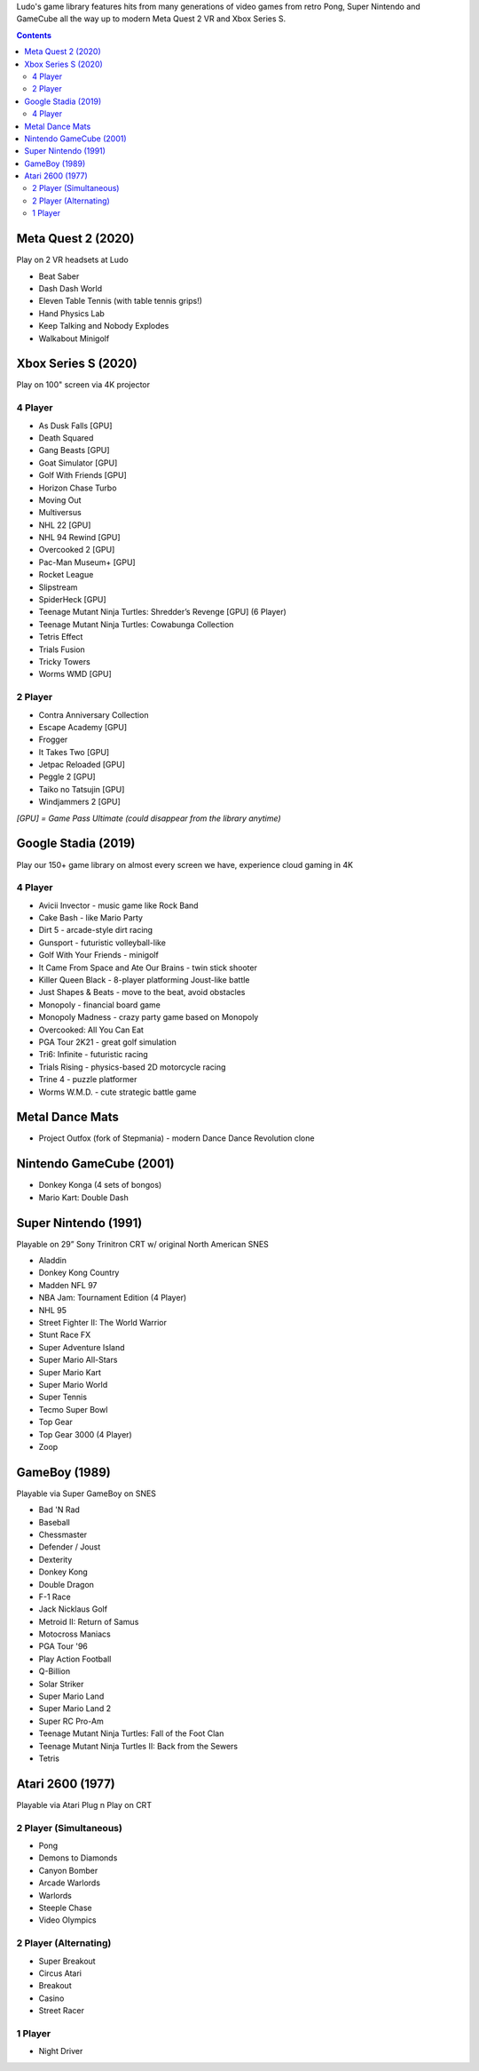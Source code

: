 .. title: Games: Ludo
.. slug: games
.. date: 2022-09-21 13:00:00 UTC-01:00
.. tags: 
.. link: 
.. description: 

Ludo's game library features hits from many generations of video games from retro Pong, Super Nintendo and GameCube all the way up to modern Meta Quest 2 VR and Xbox Series S.

.. contents::

Meta Quest 2 (2020)
===================

Play on 2 VR headsets at Ludo

* Beat Saber
* Dash Dash World
* Eleven Table Tennis (with table tennis grips!)
* Hand Physics Lab
* Keep Talking and Nobody Explodes
* Walkabout Minigolf

Xbox Series S (2020)
====================

Play on 100" screen via 4K projector

4 Player
--------

* As Dusk Falls [GPU]
* Death Squared
* Gang Beasts [GPU]
* Goat Simulator [GPU]
* Golf With Friends [GPU]
* Horizon Chase Turbo
* Moving Out
* Multiversus
* NHL 22 [GPU]
* NHL 94 Rewind [GPU]
* Overcooked 2 [GPU]
* Pac-Man Museum+ [GPU]
* Rocket League
* Slipstream
* SpiderHeck [GPU]
* Teenage Mutant Ninja Turtles: Shredder’s Revenge [GPU] (6 Player)
* Teenage Mutant Ninja Turtles: Cowabunga Collection
* Tetris Effect
* Trials Fusion
* Tricky Towers
* Worms WMD [GPU]

2 Player
--------

* Contra Anniversary Collection
* Escape Academy [GPU]
* Frogger
* It Takes Two [GPU]
* Jetpac Reloaded [GPU]
* Peggle 2 [GPU]
* Taiko no Tatsujin [GPU]
* Windjammers 2 [GPU]

*[GPU] = Game Pass Ultimate (could disappear from the library anytime)*

Google Stadia (2019)
====================

Play our 150+ game library on almost every screen we have, experience cloud gaming in 4K

4 Player
--------

* Avicii Invector - music game like Rock Band
* Cake Bash - like Mario Party
* Dirt 5 - arcade-style dirt racing
* Gunsport - futuristic volleyball-like
* Golf With Your Friends - minigolf
* It Came From Space and Ate Our Brains - twin stick shooter
* Killer Queen Black - 8-player platforming Joust-like battle 
* Just Shapes & Beats - move to the beat, avoid obstacles
* Monopoly - financial board game
* Monopoly Madness - crazy party game based on Monopoly
* Overcooked: All You Can Eat
* PGA Tour 2K21 - great golf simulation
* Tri6: Infinite - futuristic racing
* Trials Rising - physics-based 2D motorcycle racing
* Trine 4 - puzzle platformer
* Worms W.M.D. - cute strategic battle game

Metal Dance Mats
================

* Project Outfox (fork of Stepmania) - modern Dance Dance Revolution clone

Nintendo GameCube (2001)
========================

* Donkey Konga (4 sets of bongos)
* Mario Kart: Double Dash

Super Nintendo (1991)
=====================

Playable on 29” Sony Trinitron CRT w/ original North American SNES

* Aladdin
* Donkey Kong Country
* Madden NFL 97
* NBA Jam: Tournament Edition (4 Player)
* NHL 95
* Street Fighter II: The World Warrior
* Stunt Race FX
* Super Adventure Island
* Super Mario All-Stars
* Super Mario Kart
* Super Mario World
* Super Tennis
* Tecmo Super Bowl
* Top Gear
* Top Gear 3000 (4 Player)
* Zoop

GameBoy (1989)
==============

Playable via Super GameBoy on SNES

* Bad 'N Rad
* Baseball
* Chessmaster
* Defender / Joust
* Dexterity
* Donkey Kong
* Double Dragon
* F-1 Race
* Jack Nicklaus Golf
* Metroid II: Return of Samus
* Motocross Maniacs
* PGA Tour '96
* Play Action Football
* Q-Billion
* Solar Striker
* Super Mario Land
* Super Mario Land 2
* Super RC Pro-Am
* Teenage Mutant Ninja Turtles: Fall of the Foot Clan
* Teenage Mutant Ninja Turtles II: Back from the Sewers
* Tetris

Atari 2600 (1977)
=================

Playable via Atari Plug n Play on CRT

2 Player (Simultaneous)
-----------------------

* Pong
* Demons to Diamonds
* Canyon Bomber
* Arcade Warlords
* Warlords
* Steeple Chase
* Video Olympics

2 Player (Alternating)
----------------------

* Super Breakout
* Circus Atari
* Breakout
* Casino
* Street Racer

1 Player
--------

* Night Driver